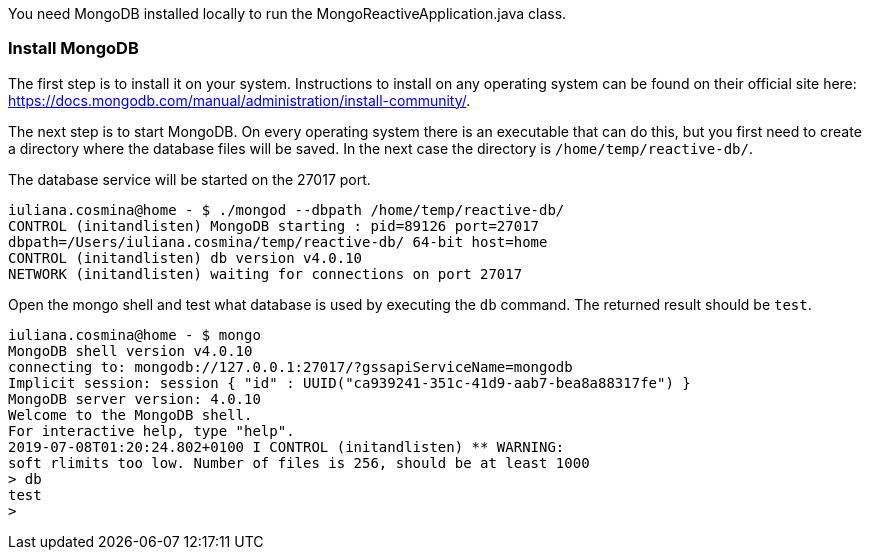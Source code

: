 You need MongoDB installed locally to run the MongoReactiveApplication.java class.

=== Install MongoDB

The first step is to install it on your system. Instructions to install on any operating system can be found on their
official site here: https://docs.mongodb.com/manual/administration/install-community/.

The next step is to start MongoDB. On every operating system there is an executable that can do this, but
you first need to create a directory where the database files will be saved. In the next case the directory is
`/home/temp/reactive-db/`.

The database service will be started on the 27017 port.
```
iuliana.cosmina@home - $ ./mongod --dbpath /home/temp/reactive-db/
CONTROL (initandlisten) MongoDB starting : pid=89126 port=27017
dbpath=/Users/iuliana.cosmina/temp/reactive-db/ 64-bit host=home
CONTROL (initandlisten) db version v4.0.10
NETWORK (initandlisten) waiting for connections on port 27017
```

Open the mongo shell and test what database is used by executing the `db` command. The returned result should
be `test`.
```
iuliana.cosmina@home - $ mongo
MongoDB shell version v4.0.10
connecting to: mongodb://127.0.0.1:27017/?gssapiServiceName=mongodb
Implicit session: session { "id" : UUID("ca939241-351c-41d9-aab7-bea8a88317fe") }
MongoDB server version: 4.0.10
Welcome to the MongoDB shell.
For interactive help, type "help".
2019-07-08T01:20:24.802+0100 I CONTROL (initandlisten) ** WARNING:
soft rlimits too low. Number of files is 256, should be at least 1000
> db
test
>
```